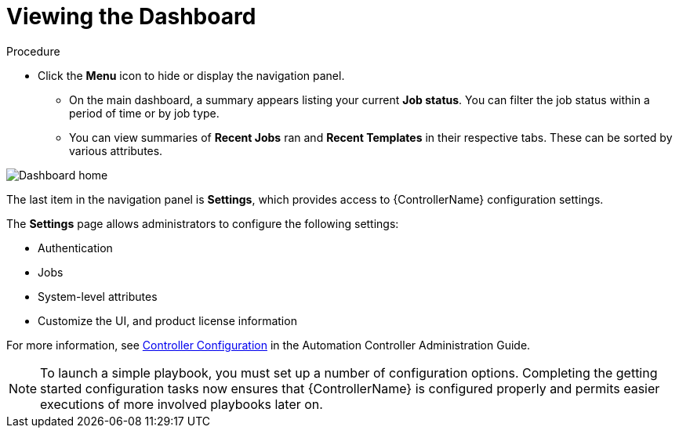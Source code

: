 [id="controller-viewing-dashboard"]

= Viewing the Dashboard

.Procedure

* Click the *Menu* icon to hide or display the navigation panel.
** On the main dashboard, a summary appears listing your current *Job status*. 
You can filter the job status within a period of time or by job type. 
** You can view summaries of *Recent Jobs* ran and *Recent Templates* in their respective tabs. 
These can be sorted by various attributes.

image::controller-home-dashboard.png[Dashboard home]

The last item in the navigation panel is *Settings*, which provides access to {ControllerName} configuration settings.

The *Settings* page allows administrators to configure  the following settings:

* Authentication
* Jobs
* System-level attributes
* Customize the UI, and product license information

For more information, see link:https://docs.ansible.com/automation-controller/4.4/html/administration/configure_tower_in_tower.html#ag-configure-tower[Controller Configuration]  in the Automation Controller Administration Guide.

[NOTE]
====
To launch a simple playbook, you must set up a number of configuration options. 
Completing the getting started configuration tasks now ensures that {ControllerName} is configured properly and permits easier executions of more involved playbooks later on.
====